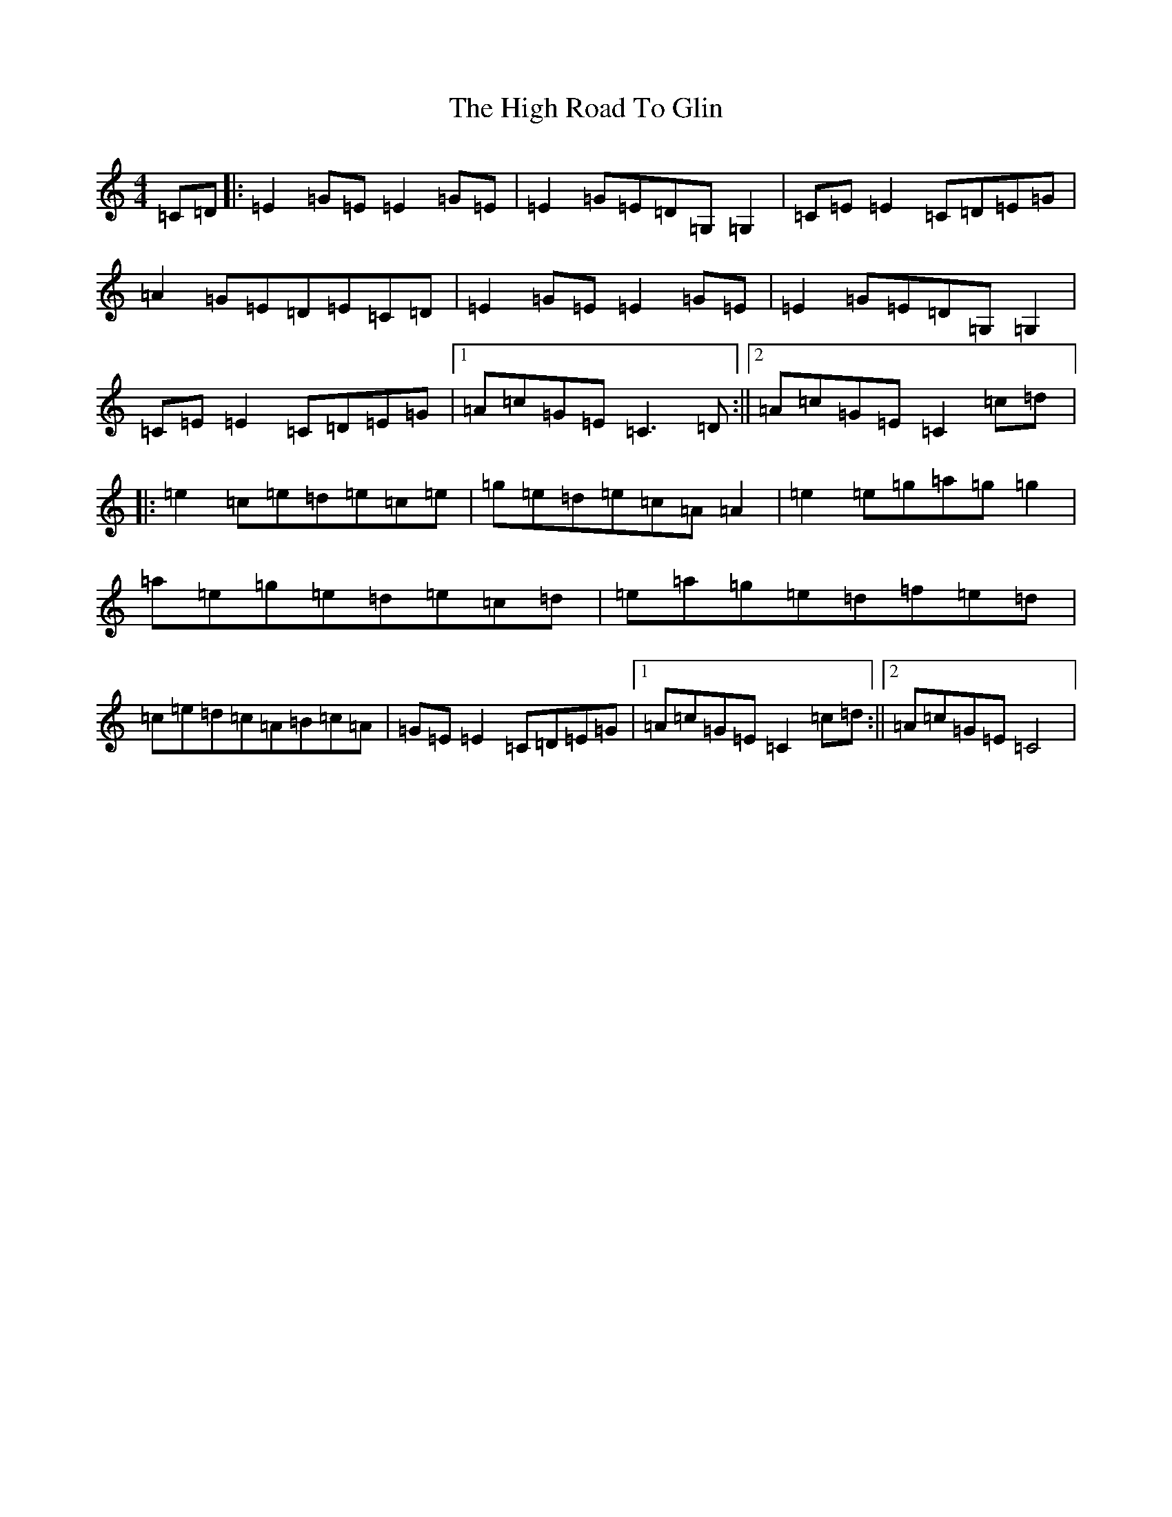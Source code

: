 X: 9083
T: High Road To Glin, The
S: https://thesession.org/tunes/2915#setting16097
R: reel
M:4/4
L:1/8
K: C Major
=C=D|:=E2=G=E=E2=G=E|=E2=G=E=D=G,=G,2|=C=E=E2=C=D=E=G|=A2=G=E=D=E=C=D|=E2=G=E=E2=G=E|=E2=G=E=D=G,=G,2|=C=E=E2=C=D=E=G|1=A=c=G=E=C3=D:||2=A=c=G=E=C2=c=d|:=e2=c=e=d=e=c=e|=g=e=d=e=c=A=A2|=e2=e=g=a=g=g2|=a=e=g=e=d=e=c=d|=e=a=g=e=d=f=e=d|=c=e=d=c=A=B=c=A|=G=E=E2=C=D=E=G|1=A=c=G=E=C2=c=d:||2=A=c=G=E=C4|
